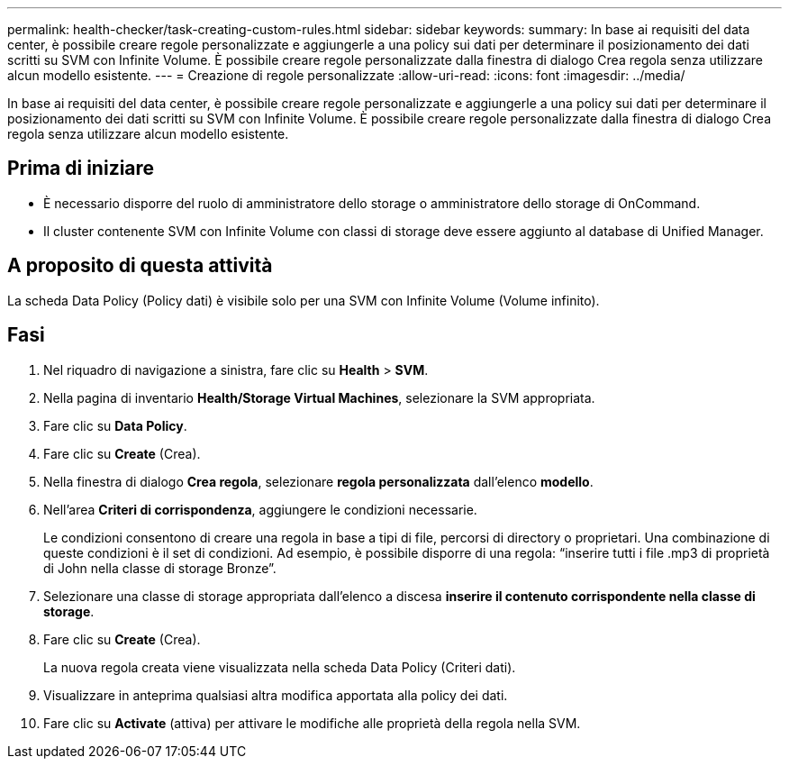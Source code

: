---
permalink: health-checker/task-creating-custom-rules.html 
sidebar: sidebar 
keywords:  
summary: In base ai requisiti del data center, è possibile creare regole personalizzate e aggiungerle a una policy sui dati per determinare il posizionamento dei dati scritti su SVM con Infinite Volume. È possibile creare regole personalizzate dalla finestra di dialogo Crea regola senza utilizzare alcun modello esistente. 
---
= Creazione di regole personalizzate
:allow-uri-read: 
:icons: font
:imagesdir: ../media/


[role="lead"]
In base ai requisiti del data center, è possibile creare regole personalizzate e aggiungerle a una policy sui dati per determinare il posizionamento dei dati scritti su SVM con Infinite Volume. È possibile creare regole personalizzate dalla finestra di dialogo Crea regola senza utilizzare alcun modello esistente.



== Prima di iniziare

* È necessario disporre del ruolo di amministratore dello storage o amministratore dello storage di OnCommand.
* Il cluster contenente SVM con Infinite Volume con classi di storage deve essere aggiunto al database di Unified Manager.




== A proposito di questa attività

La scheda Data Policy (Policy dati) è visibile solo per una SVM con Infinite Volume (Volume infinito).



== Fasi

. Nel riquadro di navigazione a sinistra, fare clic su *Health* > *SVM*.
. Nella pagina di inventario *Health/Storage Virtual Machines*, selezionare la SVM appropriata.
. Fare clic su *Data Policy*.
. Fare clic su *Create* (Crea).
. Nella finestra di dialogo *Crea regola*, selezionare *regola personalizzata* dall'elenco *modello*.
. Nell'area *Criteri di corrispondenza*, aggiungere le condizioni necessarie.
+
Le condizioni consentono di creare una regola in base a tipi di file, percorsi di directory o proprietari. Una combinazione di queste condizioni è il set di condizioni. Ad esempio, è possibile disporre di una regola: "`inserire tutti i file .mp3 di proprietà di John nella classe di storage Bronze`".

. Selezionare una classe di storage appropriata dall'elenco a discesa *inserire il contenuto corrispondente nella classe di storage*.
. Fare clic su *Create* (Crea).
+
La nuova regola creata viene visualizzata nella scheda Data Policy (Criteri dati).

. Visualizzare in anteprima qualsiasi altra modifica apportata alla policy dei dati.
. Fare clic su *Activate* (attiva) per attivare le modifiche alle proprietà della regola nella SVM.

